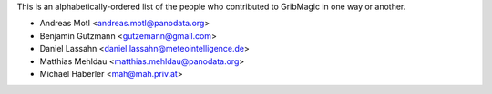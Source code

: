 This is an alphabetically-ordered list of the people who contributed to
GribMagic in one way or another.

* Andreas Motl <andreas.motl@panodata.org>
* Benjamin Gutzmann <gutzemann@gmail.com>
* Daniel Lassahn <daniel.lassahn@meteointelligence.de>
* Matthias Mehldau <matthias.mehldau@panodata.org>
* Michael Haberler <mah@mah.priv.at>
